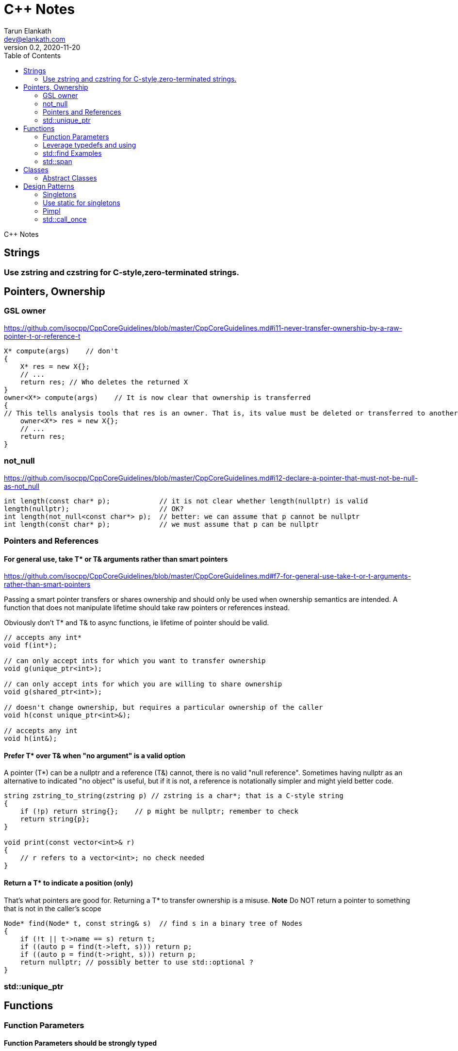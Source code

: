 = C++ Notes
Tarun Elankath <dev@elankath.com>
Version 0.2, 2020-11-20
:toc:
C++ Notes

== Strings

=== Use zstring and czstring for C-style,zero-terminated strings.


== Pointers, Ownership
=== GSL owner
https://github.com/isocpp/CppCoreGuidelines/blob/master/CppCoreGuidelines.md#i11-never-transfer-ownership-by-a-raw-pointer-t-or-reference-t
[source,cpp]
----
X* compute(args)    // don't
{
    X* res = new X{};
    // ...
    return res; // Who deletes the returned X
}
owner<X*> compute(args)    // It is now clear that ownership is transferred
{
// This tells analysis tools that res is an owner. That is, its value must be deleted or transferred to another owner, as is done here by the return.
    owner<X*> res = new X{};
    // ...
    return res;
}
----

=== not_null
https://github.com/isocpp/CppCoreGuidelines/blob/master/CppCoreGuidelines.md#i12-declare-a-pointer-that-must-not-be-null-as-not_null
[source,cpp]
----
int length(const char* p);            // it is not clear whether length(nullptr) is valid
length(nullptr);                      // OK?
int length(not_null<const char*> p);  // better: we can assume that p cannot be nullptr
int length(const char* p);            // we must assume that p can be nullptr
----

=== Pointers and References
==== For general use, take T* or T& arguments rather than smart pointers
https://github.com/isocpp/CppCoreGuidelines/blob/master/CppCoreGuidelines.md#f7-for-general-use-take-t-or-t-arguments-rather-than-smart-pointers

Passing a smart pointer transfers or shares ownership and should only be used when ownership semantics are intended.
A function that does not manipulate lifetime should take raw pointers or references instead.

Obviously don't T* and T& to async functions, ie lifetime of pointer should be valid.

[source,cpp]
----
// accepts any int*
void f(int*);

// can only accept ints for which you want to transfer ownership
void g(unique_ptr<int>);

// can only accept ints for which you are willing to share ownership
void g(shared_ptr<int>);

// doesn't change ownership, but requires a particular ownership of the caller
void h(const unique_ptr<int>&);

// accepts any int
void h(int&);
----

==== Prefer T* over T& when "no argument" is a valid option
A pointer (T*) can be a nullptr and a reference (T&) cannot, there is no valid "null reference".
Sometimes having nullptr as an alternative to indicated "no object" is useful, but if it is not, a reference is notationally simpler and might yield better code.

[source,cpp]
----
string zstring_to_string(zstring p) // zstring is a char*; that is a C-style string
{
    if (!p) return string{};    // p might be nullptr; remember to check
    return string{p};
}

void print(const vector<int>& r)
{
    // r refers to a vector<int>; no check needed
}
----
==== Return a T* to indicate a position (only)
That's what pointers are good for. Returning a T* to transfer ownership is a misuse.
*Note* Do NOT return a pointer to something that is not in the caller's scope

[source,cpp]
----
Node* find(Node* t, const string& s)  // find s in a binary tree of Nodes
{
    if (!t || t->name == s) return t;
    if ((auto p = find(t->left, s))) return p;
    if ((auto p = find(t->right, s))) return p;
    return nullptr; // possibly better to use std::optional ?
}
----







=== std::unique_ptr

== Functions

=== Function Parameters

==== Function Parameters should be strongly typed
https://github.com/isocpp/CppCoreGuidelines/blob/master/CppCoreGuidelines.md#i4-make-interfaces-precisely-and-strongly-typed

[source,cpp]
----
draw_rect(100, 200, 100, 500); // BAD: what do the numbers specify?
draw_rect(p.x, p.y, 10, 20); // BAD: what units are 10 and 20 in?

void draw_rectangle(Point top_left, Point bottom_right);
void draw_rectangle(Point top_left, Size height_width);

draw_rectangle(p, Point{10, 20});  // GOOD: two corners
draw_rectangle(p, Size{10, 20});   // GOOD: one corner and a (height, width) pair

set_settings(true, false, 42); // BAD: what do the numbers specify?

alarm_settings s{}; //GOOD: safe and legible.
s.enabled = true;
s.displayMode = alarm_settings::mode::spinning_light;
s.frequency = alarm_settings::every_10_seconds;
set_settings(s);

//For the case of a set of boolean values consider using a flags enum; a pattern that expresses a set of boolean values.
enable_lamp_options(lamp_option::on | lamp_option::animate_state_transitions);


// In the following example, it is not clear from the interface what time_to_blink means: Seconds? Milliseconds?

void blink_led(int time_to_blink) // bad -- the unit is ambiguous
{
    // ...
    // do something with time_to_blink
    // ...
}
void use()
{
    blink_led(2);
}
// std::chrono::duration types helps making the unit of time duration explicit.
void blink_led(milliseconds time_to_blink) // good -- the unit is explicit
{
    // ...
    // do something with time_to_blink
    // ...
}
void use()
{
    blink_led(1500ms);
}
template<class rep, class period>
void blink_led(duration<rep, period> time_to_blink) // good -- accepts any unit
{
    // assuming that millisecond is the smallest relevant unit
    auto milliseconds_to_blink = duration_cast<milliseconds>(time_to_blink);
    // ...
    // do something with milliseconds_to_blink
    // ...
}

void use()
{
    blink_led(2s);
    blink_led(1500ms);
}
----

==== Avoid too many parameters
Define a struct as the parameter type and name the fields for those parameters accordingly:
[source,cpp]
----
struct SystemParams {
    string config_file;
    string output_path;
    seconds timeout;
};
void initialize(SystemParams p);
----

==== Parameter Passing
See link:cpp_param_ref.pdf[CPP Param]

==== Leverage Pre Conditions and Post Conditions
[source,cpp]
----
double sqrt(double x) { Expects(x >= 0); /* ... */ }
int area(int height, int width) {
    Expects(height > 0 && width > 0);            // good
}
int area(int height, int width)
{
    auto res = height * width;
    Ensures(res > 0);
    return res;
}
// Famous security bug
void f()    // PROBLEMATIC
{
    char buffer[MAX];
    // ...
    memset(buffer, 0, sizeof(buffer)); //optimizer eliminated the apparently redundant memset() call:
}
void f()    // BETTER
{
    char buffer[MAX];
    // ...
    memset(buffer, 0, sizeof(buffer));
    Ensures(buffer[0] == 0);
}
----



=== Leverage typedefs and using
[source,cpp]
----
class Date {
public:
    Month month() const;  // do
    int month();          // don't
    // ...
};
----

=== std::find Examples
[source,cpp]
----
void f(vector<string>& v)
{
    string val;
    cin >> val;
    // ...
    auto p = find(begin(v), end(v), val);  // better
    // ...
}
----

=== std::span

https://github.com/isocpp/CppCoreGuidelines/blob/master/CppCoreGuidelines.md#p7-catch-run-time-errors-early
https://github.com/isocpp/CppCoreGuidelines/blob/master/CppCoreGuidelines.md#i13-do-not-pass-an-array-as-a-single-pointer
[source,cpp]
----
void increment1(int* p, int n)    // bad: error-prone
{
    for (int i = 0; i < n; ++i) ++p[i];
}
void increment2(span<int> p)
{
    for (int& x : p) ++x;
}
void use1(int m)
{
    const int n = 10;
    int a[n] = {};
    // ...
    increment1(a, m);   // maybe typo, maybe m <= n is supposed
                        // but assume that m == 20
    // ...
}
void use2(int m)
{
    const int n = 10;
    int a[n] = {};
    // ...
    increment2({a, m});    // maybe typo, maybe m <= n is supposed
    // ...
}
// Now, m < = n can be checked at the point of call (early) rather than later.
// If all we had was a typo so that we meant to use n as the bound, the code could be further simplified (eliminating the possibility of an error):
void use3(int m)
{
    const int n = 10;
    int a[n] = {};
    // ...
    increment2(a);   // the number of elements of a need not be repeated
    // ...
}

----
[source,cpp]
----
void copy_n(const T* p, T* q, int n); // copy from [p:p+n) to [q:q+n)
----

What if there are fewer than `n` elements in the array pointed to by `q`?
Then, we overwrite some probably unrelated memory.
What if there are fewer than n elements in the array pointed to by `p`?
Then, we read some probably unrelated memory. Either is undefined behavior and a potentially very nasty bug.

== Classes

=== Abstract Classes

====  Prefer pure abstract classes as interfaces to class hierarchies
https://github.com/isocpp/CppCoreGuidelines/blob/master/CppCoreGuidelines.md#i25-prefer-abstract-classes-as-interfaces-to-class-hierarchies

[source,cpp]
----
class Shape {    // better: Shape is a pure interface
public:
    virtual Point center() const = 0;   // pure virtual functions
    virtual void draw() const = 0;
    virtual void rotate(int) = 0;
    // ...
    // ... NO DATA MEMBERS ...
    // ...
    virtual ~Shape() = default;
};
----

== Design Patterns

=== Singletons

=== Use static for singletons
https://github.com/isocpp/CppCoreGuidelines/blob/master/CppCoreGuidelines.md#i3-avoid-singletons

[source,cpp]
----
X& myX()
{
    static X my_x {3};
    return my_x;
}
----

=== Pimpl
=== std::call_once
https://en.cppreference.com/w/cpp/thread/call_once

https://stackoverflow.com/a/19992704/120959
[source,cpp]
----
void g() {
 static std::once_flag flag2;
 std::call_once(flag2, initializer());
}
----





